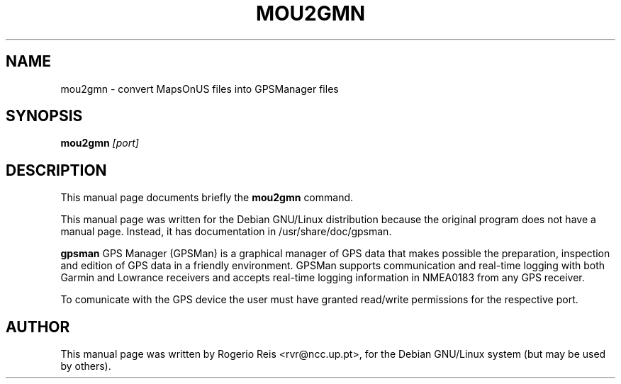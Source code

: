 .TH MOU2GMN "1"
.SH NAME
mou2gmn \- convert MapsOnUS files into GPSManager files
.SH SYNOPSIS
.B mou2gmn
.I "[port]"

.SH DESCRIPTION
This manual page documents briefly the
.BR mou2gmn 
command.

This manual page was written for the Debian GNU/Linux distribution
because the original program does not have a manual page.
Instead, it has documentation in /usr/share/doc/gpsman.
.PP
.B gpsman
GPS Manager (GPSMan) is a graphical manager of GPS data that
makes possible the preparation, inspection and edition of GPS data in
a friendly environment. GPSMan supports communication and real-time
logging with both Garmin and Lowrance receivers and accepts real-time
logging information in NMEA0183 from any GPS receiver.

To comunicate with the GPS device the user must have granted
read/write permissions for the respective port.

.SH AUTHOR
This manual page was written by Rogerio Reis <rvr@ncc.up.pt>,
for the Debian GNU/Linux system (but may be used by others).
